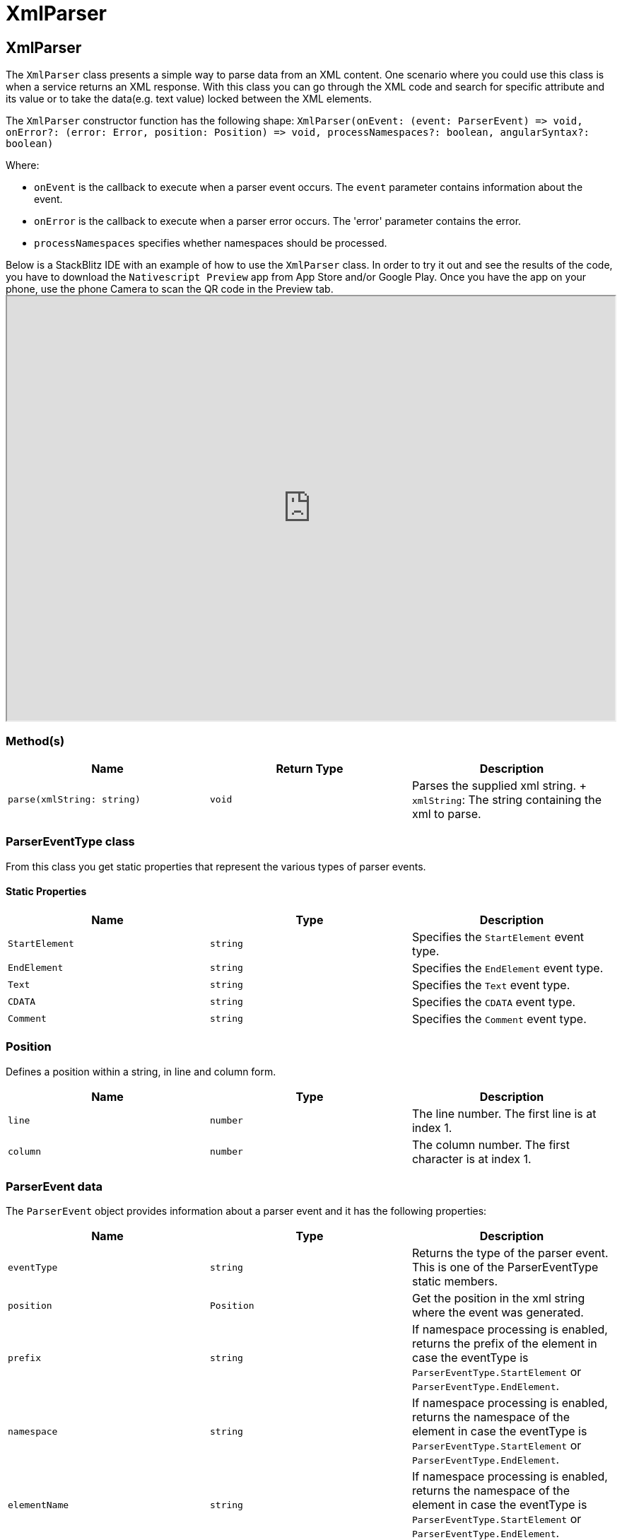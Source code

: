 = XmlParser

== XmlParser

The `XmlParser` class presents a simple way to parse data from an XML content.
One scenario where you could use this class is when a service returns an XML response.
With this class you can go through the XML code and search for specific attribute and its value or to take the data(e.g.
text value) locked between the XML elements.

The `XmlParser` constructor function has the following shape: `+XmlParser(onEvent: (event: ParserEvent) => void, onError?: (error: Error, position: Position) => void, processNamespaces?: boolean, angularSyntax?: boolean)+`

Where:

* `onEvent` is the callback to execute when a parser event occurs.
The `event` parameter contains information about the event.
* `onError` is the callback to execute when a parser error occurs.
The 'error' parameter contains the error.
* `processNamespaces` specifies whether namespaces should be processed.

Below is a StackBlitz IDE with an example of how to use the `XmlParser` class.
In order to try it out and see the results of the code, you have to download the `Nativescript Preview` app from App Store and/or Google Play.
Once you have the app on your phone, use the phone Camera to scan the QR code in the Preview tab.+++<iframe width="100%" height="600px" src="https://stackblitz.com/edit/nativescript-stackblitz-templates-54tppc?embed=1&file=app/main-view-model.ts">++++++</iframe>+++

//TODO: Fix stackblitz

=== Method(s)

|===
| Name | Return Type | Description

| `parse(xmlString: string)`
| `void`
| Parses the supplied xml string.
+ `xmlString`: The string containing the xml to parse.
|===

=== ParserEventType class

From this class you get static properties that represent the various types of parser events.

==== Static Properties

|===
| Name | Type | Description

| `StartElement`
| `string`
| Specifies the `StartElement` event type.

| `EndElement`
| `string`
| Specifies the `EndElement` event type.

| `Text`
| `string`
| Specifies the `Text` event type.

| `CDATA`
| `string`
| Specifies the `CDATA` event type.

| `Comment`
| `string`
| Specifies the `Comment` event type.
|===

=== Position

Defines a position within a string, in line and column form.

|===
| Name | Type | Description

| `line`
| `number`
| The line number.
The first line is at index 1.

| `column`
| `number`
| The column number.
The first character is at index 1.
|===

=== ParserEvent data

The `ParserEvent` object provides information about a parser event and it has the following properties:

|===
| Name | Type | Description

| `eventType`
| `string`
| Returns the type of the parser event.
This is one of the ParserEventType static members.

| `position`
| `Position`
| Get the position in the xml string where the event was generated.

| `prefix`
| `string`
| If namespace processing is enabled, returns the prefix of the element in case the eventType is `ParserEventType.StartElement` or `ParserEventType.EndElement`.

| `namespace`
| `string`
| If namespace processing is enabled, returns the namespace of the element in case the eventType is `ParserEventType.StartElement` or `ParserEventType.EndElement`.

| `elementName`
| `string`
| If namespace processing is enabled, returns the namespace of the element in case the eventType is `ParserEventType.StartElement` or `ParserEventType.EndElement`.

| `attributes`
| `Object`
| Returns a JSON object with the attributes of an element in case the eventType is `ParserEventType.StartElement`.

| `data`
| `string`
| Returns the relevant data in case the eventType is `ParserEventType.Text`, `ParserEventType.CDATA` or `ParserEventType.Comment`.

| `toString()`
| `string`
| Returns a JSON string representation of this instance.
|===

=== API References

|===
| Name | Type

| https://docs.nativescript.org/api-reference/classes/xmlparser[@nativescript/core/XmlParser]
| `Class`
|===
